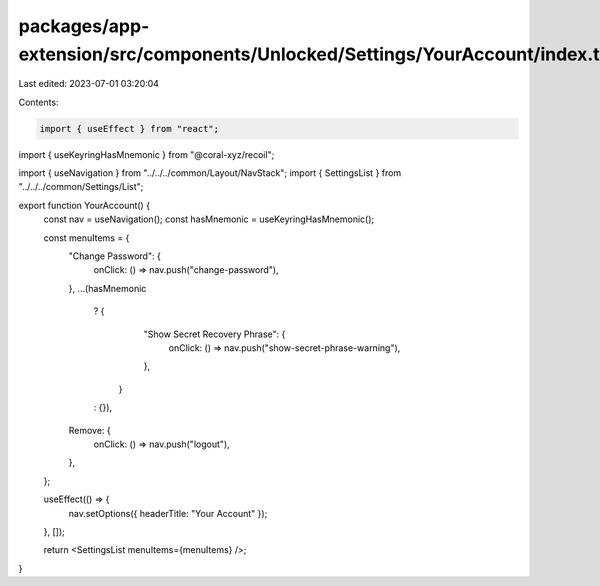 packages/app-extension/src/components/Unlocked/Settings/YourAccount/index.tsx
=============================================================================

Last edited: 2023-07-01 03:20:04

Contents:

.. code-block:: tsx

    import { useEffect } from "react";
import { useKeyringHasMnemonic } from "@coral-xyz/recoil";

import { useNavigation } from "../../../common/Layout/NavStack";
import { SettingsList } from "../../../common/Settings/List";

export function YourAccount() {
  const nav = useNavigation();
  const hasMnemonic = useKeyringHasMnemonic();

  const menuItems = {
    "Change Password": {
      onClick: () => nav.push("change-password"),
    },
    ...(hasMnemonic
      ? {
          "Show Secret Recovery Phrase": {
            onClick: () => nav.push("show-secret-phrase-warning"),
          },
        }
      : {}),
    Remove: {
      onClick: () => nav.push("logout"),
    },
  };

  useEffect(() => {
    nav.setOptions({ headerTitle: "Your Account" });
  }, []);

  return <SettingsList menuItems={menuItems} />;
}


